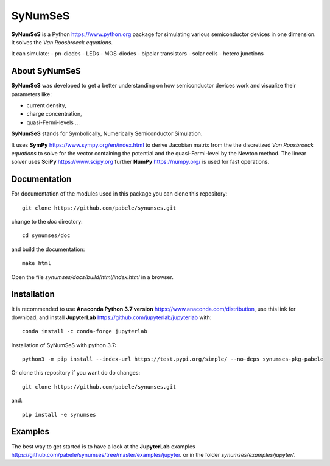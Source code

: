 SyNumSeS
========

**SyNumSeS** is a Python https://www.python.org package for simulating various semiconductor devices
in one dimension.
It solves the *Van Roosbroeck equations*.

It can simulate:
- pn-diodes
- LEDs
- MOS-diodes
- bipolar transistors
- solar cells
- hetero junctions


About SyNumSeS
--------------

**SyNumSeS** was developed to get a better
understanding on how semiconductor devices work and
visualize their parameters like:

- current density,
- charge concentration,
- quasi-Fermi-levels ...

**SyNumSeS** stands for
Symbolically, Numerically
Semiconductor Simulation.

It uses **SymPy** https://www.sympy.org/en/index.html to derive
Jacobian matrix from the the discretized *Van Roosbroeck equations*
to solve for the vector containing the
potential and the quasi-Fermi-level by the Newton method.
The linear solver uses
**SciPy** https://www.scipy.org further
**NumPy** https://numpy.org/ is used for fast operations.


Documentation
-------------

For documentation of the modules used in this package
you can clone this repository::

  git clone https://github.com/pabele/synumses.git

change to the *doc* directory::

  cd synumses/doc

and build the documentation::

  make html

Open the file *synumses/docs/build/html/index.html* in a browser.



Installation
------------

It is recommended to use **Anaconda  Python 3.7 version** https://www.anaconda.com/distribution,
use this link for download,
and install **JupyterLab** https://github.com/jupyterlab/jupyterlab with::
  
  conda install -c conda-forge jupyterlab


Installation of SyNumSeS with python 3.7::

  python3 -m pip install --index-url https://test.pypi.org/simple/ --no-deps synumses-pkg-pabele


Or clone this repository if you want do do changes::

  git clone https://github.com/pabele/synumses.git

and::

  pip install -e synumses


Examples
--------

The best way to get started is to have a look at the
**JupyterLab** examples https://github.com/pabele/synumses/tree/master/examples/jupyter.
or in the folder *synumses/examples/jupyter/*.

